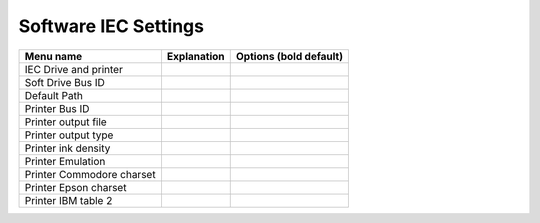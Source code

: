
Software IEC Settings
=====================

+------------------------------+--------------------------------------------------------------------------------+-------------------+
| Menu name                    | Explanation                                                                    | Options           |
|                              |                                                                                | (bold default)    |
+==============================+================================================================================+===================+
| IEC Drive and printer        |                                                                                |                   |
+------------------------------+--------------------------------------------------------------------------------+-------------------+
| Soft Drive Bus ID            |                                                                                |                   |
+------------------------------+--------------------------------------------------------------------------------+-------------------+
| Default Path                 |                                                                                |                   |
+------------------------------+--------------------------------------------------------------------------------+-------------------+
| Printer Bus ID               |                                                                                |                   |
+------------------------------+--------------------------------------------------------------------------------+-------------------+
| Printer output file          |                                                                                |                   |
+------------------------------+--------------------------------------------------------------------------------+-------------------+
| Printer output type          |                                                                                |                   |
+------------------------------+--------------------------------------------------------------------------------+-------------------+
| Printer ink density          |                                                                                |                   |
+------------------------------+--------------------------------------------------------------------------------+-------------------+
| Printer Emulation            |                                                                                |                   |
+------------------------------+--------------------------------------------------------------------------------+-------------------+
| Printer Commodore charset    |                                                                                |                   |
+------------------------------+--------------------------------------------------------------------------------+-------------------+
| Printer Epson charset        |                                                                                |                   |
+------------------------------+--------------------------------------------------------------------------------+-------------------+
| Printer IBM table 2          |                                                                                |                   |
+------------------------------+--------------------------------------------------------------------------------+-------------------+
